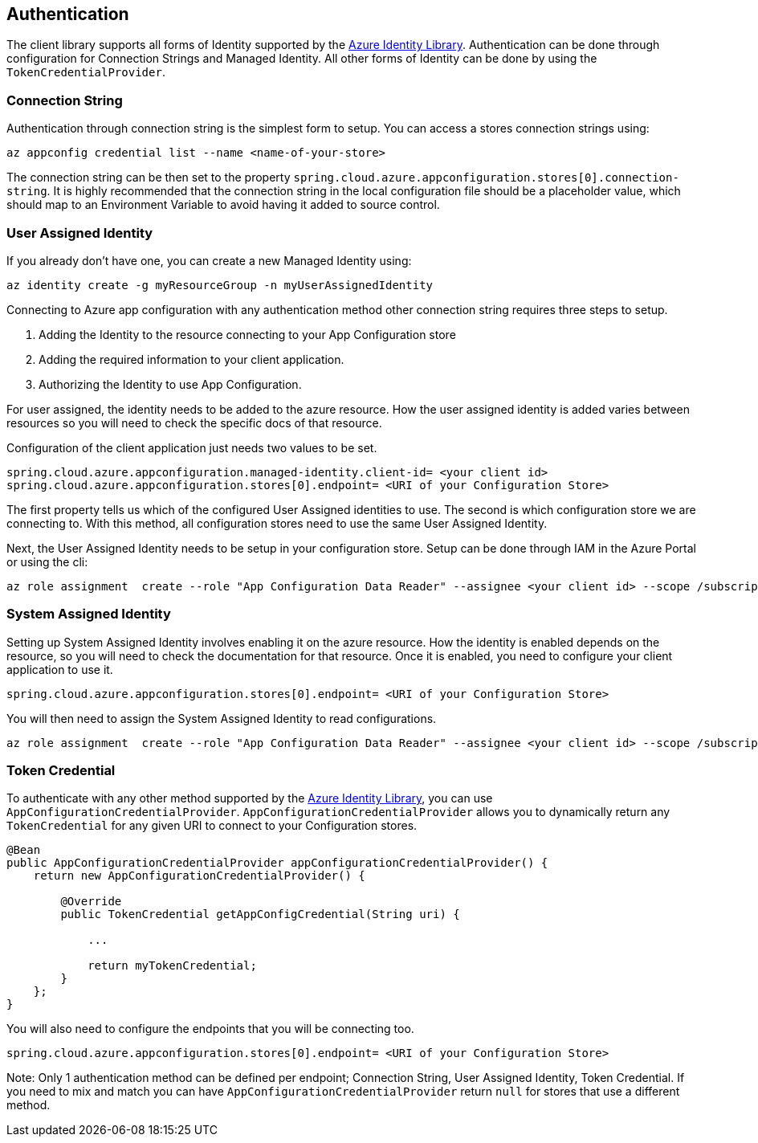 == Authentication

The client library supports all forms of Identity supported by the link:https://github.com/Azure/azure-sdk-for-java/tree/azure-identity_1.3.6/sdk/identity/azure-identity[Azure Identity Library]. Authentication can be done through configuration for Connection Strings and Managed Identity. All other forms of Identity can be done by using the `TokenCredentialProvider`.

=== Connection String

Authentication through connection string is the simplest form to setup. You can access a stores connection strings using:

[source,azurecli,indent=0]
----
az appconfig credential list --name <name-of-your-store>
----

The connection string can be then set to the property `spring.cloud.azure.appconfiguration.stores[0].connection-string`. It is highly recommended that the connection string in the local configuration file should be a placeholder value, which should map to an Environment Variable to avoid having it added to source control.

=== User Assigned Identity

If you already don't have one, you can create a new Managed Identity using:

[source,azurecli,indent=0]
----
az identity create -g myResourceGroup -n myUserAssignedIdentity
----

Connecting to Azure app configuration with any authentication method other connection string requires three steps to setup.

1. Adding the Identity to the resource connecting to your App Configuration store
2. Adding the required information to your client application.
3. Authorizing the Identity to use App Configuration.

For user assigned, the identity needs to be added to the azure resource. How the user assigned identity is added varies between resources so you will need to check the specific docs of that resource.

Configuration of the client application just needs two values to be set.

[source,properties,indent=0]
----
spring.cloud.azure.appconfiguration.managed-identity.client-id= <your client id>
spring.cloud.azure.appconfiguration.stores[0].endpoint= <URI of your Configuration Store>
----

The first property tells us which of the configured User Assigned identities to use. The second is which configuration store we are connecting to. With this method, all configuration stores need to use the same User Assigned Identity.

Next, the User Assigned Identity needs to be setup in your configuration store. Setup can be done through IAM in the Azure Portal or using the cli:

[source,azurecli,indent=0]
----
az role assignment  create --role "App Configuration Data Reader" --assignee <your client id> --scope /subscriptions/<your subscription>/resourceGroups/<your stores resource group>/providers/Microsoft.AppConfiguration/configurationStores/<name of your Configuration Store>
----

=== System Assigned Identity

Setting up System Assigned Identity involves enabling it on the azure resource. How the identity is enabled depends on the resource, so you will need to check the documentation for that resource. Once it is enabled, you need to configure your client application to use it.

[source,properties,indent=0]
----
spring.cloud.azure.appconfiguration.stores[0].endpoint= <URI of your Configuration Store>
----

You will then need to assign the System Assigned Identity to read configurations.

[source,azurecli,indent=0]
----
az role assignment  create --role "App Configuration Data Reader" --assignee <your client id> --scope /subscriptions/<your subscription>/resourceGroups/<your stores resource group>/providers/Microsoft.AppConfiguration/configurationStores/<name of your Configuration Store>
----

=== Token Credential

To authenticate with any other method supported by the https://github.com/Azure/azure-sdk-for-java/tree/azure-identity_1.3.6/sdk/identity/azure-identity[Azure Identity Library], you can use `AppConfigurationCredentialProvider`. `AppConfigurationCredentialProvider` allows you to dynamically return any `TokenCredential` for any given URI to connect to your Configuration stores.

[source,java,indent=0]
----
@Bean
public AppConfigurationCredentialProvider appConfigurationCredentialProvider() {
    return new AppConfigurationCredentialProvider() {
        
        @Override
        public TokenCredential getAppConfigCredential(String uri) {
            
            ...
            
            return myTokenCredential;
        }
    };
}
----

You will also need to configure the endpoints that you will be connecting too.

[source,properties,indent=0]
----
spring.cloud.azure.appconfiguration.stores[0].endpoint= <URI of your Configuration Store>
----

Note: Only 1 authentication method can be defined per endpoint; Connection String, User Assigned Identity, Token Credential. If you need to mix and match you can have `AppConfigurationCredentialProvider` return `null` for stores that use a different method.